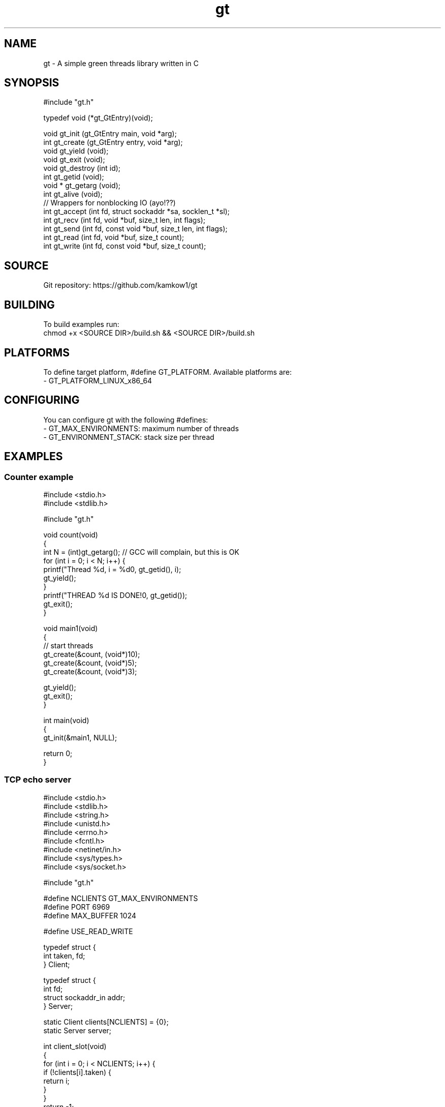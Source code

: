 
.TH gt 7 21-03-2025 kamkow1 "Green threads library"
.SH NAME
gt - A simple green threads library written in C
.SH SYNOPSIS
.EX
#include "gt.h"

typedef void (*gt_GtEntry)(void);

void    gt_init      (gt_GtEntry main, void *arg);
int     gt_create    (gt_GtEntry entry, void *arg);
void    gt_yield     (void);
void    gt_exit      (void);
void    gt_destroy   (int id);
int     gt_getid     (void);
void *  gt_getarg    (void);
int     gt_alive     (void);
// Wrappers for nonblocking IO (ayo!??)
int     gt_accept   (int fd, struct sockaddr *sa, socklen_t *sl);
int     gt_recv     (int fd, void *buf, size_t len, int flags);
int     gt_send     (int fd, const void *buf, size_t len, int flags);
int     gt_read     (int fd, void *buf, size_t count);
int     gt_write    (int fd, const void *buf, size_t count);
.EE

.SH SOURCE
Git repository: https://github.com/kamkow1/gt

.SH BUILDING
To build examples run:
.br
chmod +x <SOURCE DIR>/build.sh && <SOURCE DIR>/build.sh

.SH PLATFORMS
To define target platform, #define GT_PLATFORM. Available platforms are:
.br
- GT_PLATFORM_LINUX_x86_64

.SH CONFIGURING
You can configure gt with the following #defines:
.br
- GT_MAX_ENVIRONMENTS: maximum number of threads
.br
- GT_ENVIRONMENT_STACK: stack size per thread

.SH EXAMPLES
.SS Counter example
.EX
#include <stdio.h>
#include <stdlib.h>

#include "gt.h"

void count(void)
{
    int N = (int)gt_getarg(); // GCC will complain, but this is OK
    for (int i = 0; i < N; i++) {
        printf("Thread %d, i = %d\n", gt_getid(), i);
        gt_yield();
    }
    printf("THREAD %d IS DONE!\n", gt_getid());
    gt_exit();
}

void main1(void)
{
    // start threads
    gt_create(&count, (void*)10);
    gt_create(&count, (void*)5);
    gt_create(&count, (void*)3);

    gt_yield();
    gt_exit();
}

int main(void)
{
    gt_init(&main1, NULL);

    return 0;
}
.EE

.SS TCP echo server
.EX
#include <stdio.h>
#include <stdlib.h>
#include <string.h>
#include <unistd.h>
#include <errno.h>
#include <fcntl.h>
#include <netinet/in.h>
#include <sys/types.h>
#include <sys/socket.h>

#include "gt.h"

#define NCLIENTS    GT_MAX_ENVIRONMENTS
#define PORT        6969
#define MAX_BUFFER  1024

#define USE_READ_WRITE

typedef struct {
    int taken, fd;
} Client;

typedef struct {
    int fd;
    struct sockaddr_in addr;
} Server;

static Client clients[NCLIENTS] = {0};
static Server server;

int client_slot(void)
{
    for (int i = 0; i < NCLIENTS; i++) {
        if (!clients[i].taken) {
            return i;
        }
    }
    return -1;
}

void set_nonblocking(int fd)
{
    fcntl(fd, F_SETFL, fcntl(fd, F_GETFL, 0) | O_NONBLOCK);
}

void handle_client(void)
{
    Client *client = (Client *)gt_getarg();
    char buffer[MAX_BUFFER];
    for (;;) {
        #ifdef USE_READ_WRITE
            int n = gt_read(client->fd, buffer, sizeof(buffer)-1);
        #else
            int n = gt_recv(client->fd, buffer, sizeof(buffer)-1, 0);
        #endif

        if (n > 0) {
            buffer[n] = '\0';
            printf("thread %d:\n%s\n", gt_getid(), buffer);

            #ifdef USE_READ_WRITE
                gt_write(client->fd, buffer, n);
            #else
                gt_send(client->fd, buffer, n, 0);
            #endif
        } else {
            goto done;
        }
    }

    done:
        printf("disconnecting client with thread %d\n", gt_getid());
        close(client->fd);
        client->taken = false;
        gt_exit();
}

void main1(void)
{
    set_nonblocking(server.fd);

    printf("Listening on %d...\n", PORT);

    for (;;) {
        struct sockaddr_in client_addr;
        socklen_t client_addr_len = sizeof(client_addr);
        int client_fd = gt_accept(server.fd, (struct sockaddr *)&client_addr, &client_addr_len);

        if (client_fd >= 0) {
            int slot = client_slot();
            if (slot != -1) {
                Client *client = &clients[slot];
                client->taken = true;
                client->fd = client_fd;
                set_nonblocking(client->fd);
                gt_create(&handle_client, client);
            }
        }

        gt_yield();
    }

    gt_exit();
}

int main(void)
{
    if ((server.fd = socket(AF_INET, SOCK_STREAM, 0)) < 0) {
        exit(EXIT_FAILURE);
    }
    setsockopt(server.fd, SOL_SOCKET, SO_REUSEADDR, &(int){1}, sizeof(int));

    server.addr.sin_family = AF_INET;
    server.addr.sin_addr.s_addr = INADDR_ANY;
    server.addr.sin_port = htons(PORT);

    if (bind(server.fd, (struct sockaddr *)&server.addr, sizeof(server.addr)) < 0) {
        close(server.fd);
        exit(EXIT_FAILURE);
    }

    if (listen(server.fd, NCLIENTS) < 0) {
        close(server.fd);
        exit(EXIT_FAILURE);
    }

    gt_init(&main1, NULL);

    close(server.fd);
    return 0;
}
.EE

